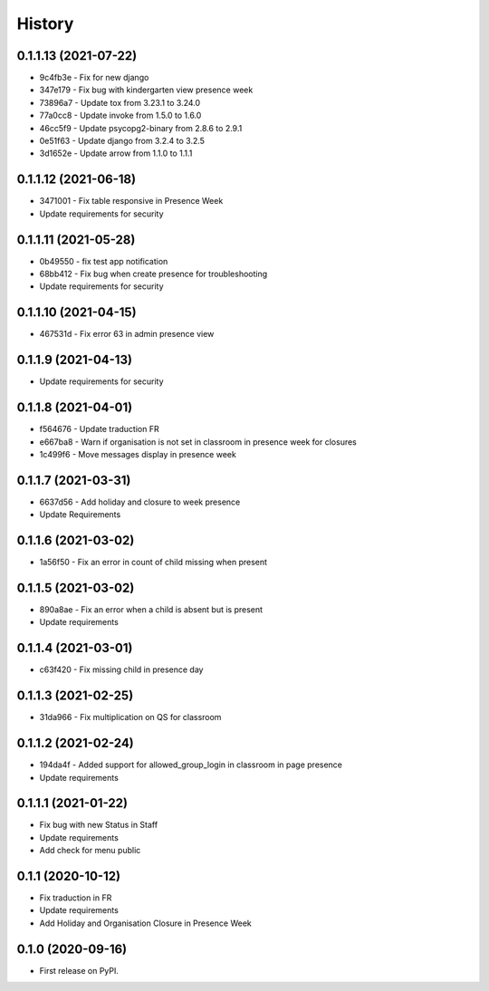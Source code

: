 .. :changelog:

History
-------

0.1.1.13 (2021-07-22)
+++++++++++++++++++++++++

* 9c4fb3e - Fix for new django
* 347e179 - Fix bug with kindergarten view presence week
* 73896a7 - Update tox from 3.23.1 to 3.24.0
* 77a0cc8 - Update invoke from 1.5.0 to 1.6.0
* 46cc5f9 - Update psycopg2-binary from 2.8.6 to 2.9.1
* 0e51f63 - Update django from 3.2.4 to 3.2.5
* 3d1652e - Update arrow from 1.1.0 to 1.1.1

0.1.1.12 (2021-06-18)
+++++++++++++++++++++++++

* 3471001 - Fix table responsive in Presence Week
* Update requirements for security

0.1.1.11 (2021-05-28)
+++++++++++++++++++++++++

* 0b49550 - fix test app notification
* 68bb412 - Fix bug when create presence for troubleshooting
* Update requirements for security

0.1.1.10 (2021-04-15)
+++++++++++++++++++++++++

* 467531d - Fix error 63 in admin presence view

0.1.1.9 (2021-04-13)
+++++++++++++++++++++++++

* Update requirements for security

0.1.1.8 (2021-04-01)
+++++++++++++++++++++++++

* f564676 - Update traduction FR
* e667ba8 - Warn if organisation is not set in classroom in presence week for closures
* 1c499f6 - Move messages display in presence week

0.1.1.7 (2021-03-31)
+++++++++++++++++++++++++

* 6637d56 - Add holiday and closure to week presence
* Update Requirements

0.1.1.6 (2021-03-02)
+++++++++++++++++++++++++

* 1a56f50 - Fix an error in count of child missing when present

0.1.1.5 (2021-03-02)
+++++++++++++++++++++++++

* 890a8ae - Fix an error when a child is absent but is present
* Update requirements

0.1.1.4 (2021-03-01)
+++++++++++++++++++++++++

* c63f420 - Fix missing child in presence day

0.1.1.3 (2021-02-25)
+++++++++++++++++++++++++

* 31da966 - Fix multiplication on QS for classroom

0.1.1.2 (2021-02-24)
+++++++++++++++++++++++++

* 194da4f - Added support for allowed_group_login in classroom in page presence
* Update requirements

0.1.1.1 (2021-01-22)
+++++++++++++++++++++++++

* Fix bug with new Status in Staff
* Update requirements
* Add check for menu public

0.1.1 (2020-10-12)
++++++++++++++++++

* Fix traduction in FR
* Update requirements
* Add Holiday and Organisation Closure in Presence Week

0.1.0 (2020-09-16)
++++++++++++++++++

* First release on PyPI.

